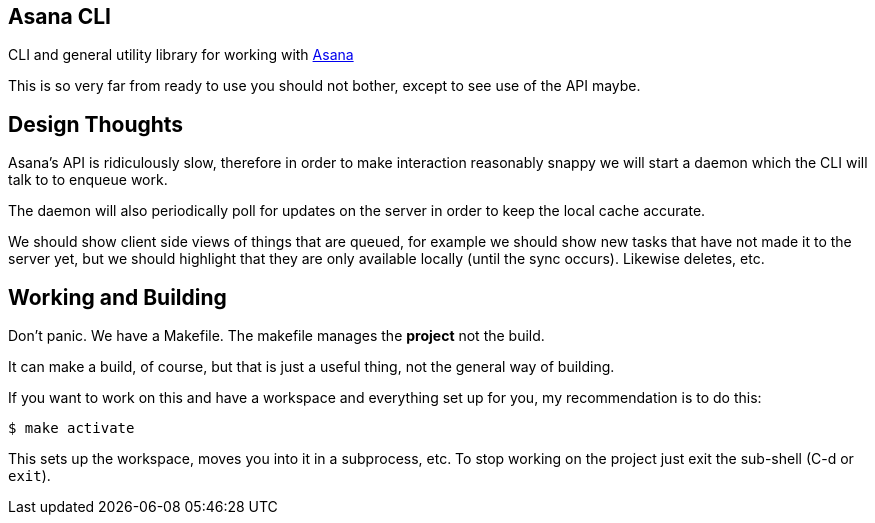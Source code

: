 ## Asana CLI

CLI and general utility library for working with http://asana.com/[Asana]

This is so very far from ready to use you should not bother, except to
see use of the API maybe.

## Design Thoughts

Asana's API is ridiculously slow, therefore in order to make
interaction reasonably snappy we will start a daemon which the CLI
will talk to to enqueue work. 

The daemon will also periodically poll for updates on the server in
order to keep the local cache accurate.

We should show client side views of things that are queued, for
example we should show new tasks that have not made it to the server
yet, but we should highlight that they are only available locally
(until the sync occurs). Likewise deletes, etc.



## Working and Building

Don't panic. We have a Makefile. The makefile manages the *project*
not the build.

It can make a build, of course, but that is just a useful thing, not
the general way of building.

If you want to work on this and have a workspace and everything set up
for you, my recommendation is to do this:

    $ make activate
    
This sets up the workspace, moves you into it in a subprocess, etc. To
stop working on the project just exit the sub-shell (C-d or `exit`).

